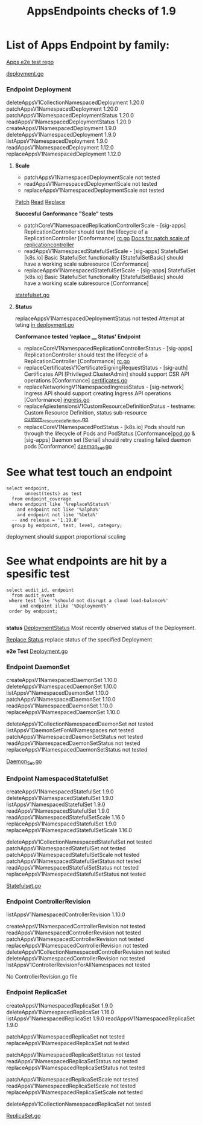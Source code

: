 #+Title: AppsEndpoints checks of 1.9

* List of Apps Endpoint by family:

[[https://github.com/kubernetes/kubernetes/tree/master/test/e2e/apps][Apps e2e test repo]]


[[https://github.com/kubernetes/kubernetes/blob/master/test/e2e/apps/deployment.go][deployment.go]]
*** Endpoint Deployment
deleteAppsV1CollectionNamespacedDeployment		1.20.0
patchAppsV1NamespacedDeployment	            	1.20.0
patchAppsV1NamespacedDeploymentStatus	       	1.20.0
readAppsV1NamespacedDeploymentStatus	      	1.20.0
createAppsV1NamespacedDeployment	          	1.9.0
deleteAppsV1NamespacedDeployment	            1.9.0
listAppsV1NamespacedDeployment	            	1.9.0
readAppsV1NamespacedDeployment	              1.12.0
replaceAppsV1NamespacedDeployment	            1.12.0

**** **Scale**
- patchAppsV1NamespacedDeploymentScale	  	not tested
- readAppsV1NamespacedDeploymentScale	      not tested
- replaceAppsV1NamespacedDeploymentScale		not tested

[[https://kubernetes.io/docs/reference/generated/kubernetes-api/v1.19/#patch-scale-deployment-v1-apps][Patch]]
[[https://kubernetes.io/docs/reference/generated/kubernetes-api/v1.19/#read-scale-deployment-v1-apps][Read]]
[[https://kubernetes.io/docs/reference/generated/kubernetes-api/v1.19/#replace-scale-deployment-v1-apps][Replace]]

**Succesful Conformance "Scale" tests**
- patchCoreV1NamespacedReplicationControllerScale - [sig-apps] ReplicationController should test the lifecycle of a ReplicationController [Conformance]
 [[https://github.com/kubernetes/kubernetes/blob/master/test/e2e/apps/rc.go#L278-L316][rc.go]]
 [[https://kubernetes.io/docs/reference/generated/kubernetes-api/v1.19/#patch-scale-replicationcontroller-v1-core][Docs for patch scale of replicationcontroller]]
- readAppsV1NamespacedStatefulSetScale - [sig-apps] StatefulSet [k8s.io] Basic StatefulSet functionality [StatefulSetBasic] should have a working scale subresource [Conformance]
- replaceAppsV1NamespacedStatefulSetScale - [sig-apps] StatefulSet [k8s.io] Basic StatefulSet functionality [StatefulSetBasic] should have a working scale subresource [Conformance]
[[https://github.com/kubernetes/kubernetes/blob/master/test/e2e/apps/statefulset.go#L839-L872][statefulset.go]]




**** **Status**
replaceAppsV1NamespacedDeploymentStatus		not tested
Attempt at teting [[https://github.com/kubernetes/kubernetes/blame/e1c617a88ec286f5f6cb2589d6ac562d095e1068/test/e2e/apps/deployment.go#L337][in deployment.go]]

**Conformance tested 'replace ____  Status' Endpoint**
- replaceCoreV1NamespacedReplicationControllerStatus - [sig-apps] ReplicationController should test the lifecycle of a ReplicationController [Conformance] [[https://github.com/kubernetes/kubernetes/blob/master/test/e2e/apps/rc.go#L107-L391][rc.go]]
- replaceCertificatesV1CertificateSigningRequestStatus - [sig-auth] Certificates API [Privileged:ClusterAdmin] should support CSR API operations [Conformance] [[https://github.com/kubernetes/kubernetes/blob/master/test/e2e/auth/certificates.go#L186-L403][certificates.go]]
- replaceNetworkingV1NamespacedIngressStatus - [sig-network] Ingress API should support creating Ingress API operations [Conformance] [[https://github.com/kubernetes/kubernetes/blob/master/test/e2e/network/ingress.go#L917-L1153][ingress.go]]
- replaceApiextensionsV1CustomResourceDefinitionStatus - testname: Custom Resource Definition, status sub-resource [[https://github.com/kubernetes/kubernetes/blob/master/test/e2e/apimachinery/custom_resource_definition.go#L139-L382][custom_resource_definition.go]]
- replaceCoreV1NamespacedPodStatus - [k8s.io] Pods should run through the lifecycle of Pods and PodStatus [Conformance][[https://github.com/kubernetes/kubernetes/blob/master/test/e2e/common/pods.go#L894-L1044][pod.go]]     & [sig-apps] Daemon set [Serial] should retry creating failed daemon pods [Conformance] [[https://github.com/kubernetes/kubernetes/blob/master/test/e2e/apps/daemon_set.go#L277-L303][daemon_set.go]]



* See what test touch an endpoint

#+begin_src sql-mode
   select endpoint,
          unnest(tests) as test
     from endpoint_coverage
    where endpoint like '%replace%Status%'
       and endpoint not like '%alpha%'
       and endpoint not like '%beta%'
     -- and release = '1.19.0'
     group by endpoint, test, level, category;
#+end_src


deployment should support proportional scaling

* See what endpoints are hit by a spesific test

#+begin_src sql-mode
  select audit_id, endpoint
    from audit_event
   where test like '%should not disrupt a cloud load-balance%'
       and endpoint ilike '%Deployment%'
   order by endpoint;

#+end_src




**status**
[[https://kubernetes.io/docs/reference/generated/kubernetes-api/v1.19/#deployment-v1-apps][DeploymentStatus]]	Most recently observed status of the Deployment.

[[https://kubernetes.io/docs/reference/generated/kubernetes-api/v1.19/#replace-status-deployment-v1-apps][Replace Status]]  replace status of the specified Deployment

**e2e Test**
[[https://github.com/kubernetes/kubernetes/blob/master/test/e2e/apps/deployment.go][Deployment.go]]


*** Endpoint DaemonSet
createAppsV1NamespacedDaemonSet		1.10.0
deleteAppsV1NamespacedDaemonSet		1.10.0
listAppsV1NamespacedDaemonSet	  	1.10.0
patchAppsV1NamespacedDaemonSet  	1.10.0
readAppsV1NamespacedDaemonSet	  	1.10.0
replaceAppsV1NamespacedDaemonSet	1.10.0

deleteAppsV1CollectionNamespacedDaemonSet	not tested
listAppsV1DaemonSetForAllNamespaces	      not tested
patchAppsV1NamespacedDaemonSetStatus    	not tested
readAppsV1NamespacedDaemonSetStatus	    	not tested
replaceAppsV1NamespacedDaemonSetStatus	  not tested

[[https://github.com/kubernetes/kubernetes/blob/master/test/e2e/apps/daemon_set.go][Daemon_Set.go]]




*** Endpoint NamespacedStatefulSet
createAppsV1NamespacedStatefulSet	     	1.9.0
deleteAppsV1NamespacedStatefulSet	    	1.9.0
listAppsV1NamespacedStatefulSet	      	1.9.0
readAppsV1NamespacedStatefulSet         1.9.0
readAppsV1NamespacedStatefulSetScale	  1.16.0
replaceAppsV1NamespacedStatefulSet	   	1.9.0
replaceAppsV1NamespacedStatefulSetScale 1.16.0

deleteAppsV1CollectionNamespacedStatefulSet	not tested
patchAppsV1NamespacedStatefulSet	          not tested
patchAppsV1NamespacedStatefulSetScale	    	not tested
patchAppsV1NamespacedStatefulSetStatus	   	not tested
readAppsV1NamespacedStatefulSetStatus	    	not tested
replaceAppsV1NamespacedStatefulSetStatus	  not tested

[[https://github.com/kubernetes/kubernetes/blob/master/test/e2e/apps/statefulset.go][Statefulset.go]]


*** Endpoint ControllerRevision
listAppsV1NamespacedControllerRevision		1.10.0

createAppsV1NamespacedControllerRevision	         	not tested
readAppsV1NamespacedControllerRevision	            not tested
patchAppsV1NamespacedControllerRevision	            not tested
replaceAppsV1NamespacedControllerRevision	        	not tested
deleteAppsV1CollectionNamespacedControllerRevision	not tested
deleteAppsV1NamespacedControllerRevision	        	not tested
listAppsV1ControllerRevisionForAllNamespaces      	not tested

No ControllerRevision.go file

*** Endpoint ReplicaSet
createAppsV1NamespacedReplicaSet	      	1.9.0
deleteAppsV1NamespacedReplicaSet	        1.16.0
listAppsV1NamespacedReplicaSet	          1.9.0
readAppsV1NamespacedReplicaSet	          1.9.0

patchAppsV1NamespacedReplicaSet	          	not tested
replaceAppsV1NamespacedReplicaSet	        	not tested

patchAppsV1NamespacedReplicaSetStatus	    	not tested
readAppsV1NamespacedReplicaSetStatus	      not tested
replaceAppsV1NamespacedReplicaSetStatus	   	not tested

patchAppsV1NamespacedReplicaSetScale	    	not tested
readAppsV1NamespacedReplicaSetScale	      	not tested
replaceAppsV1NamespacedReplicaSetScale	   	not tested

deleteAppsV1CollectionNamespacedReplicaSet	not tested




[[https://github.com/kubernetes/kubernetes/blob/master/test/e2e/apps/replica_set.go][ReplicaSet.go]]
